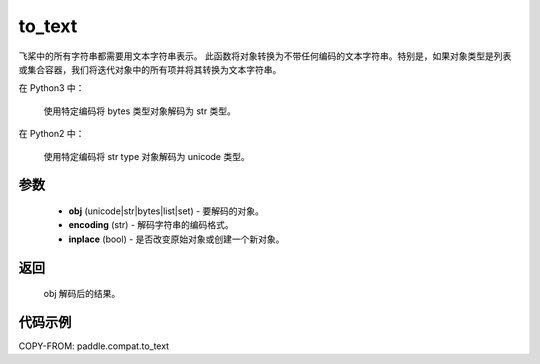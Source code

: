 .. _cn_api_paddle_compat_to_text:

to_text
-------------------------------

.. py:function:: paddle.compat.to_text(obj, encoding='utf-8', inplace=False)

飞桨中的所有字符串都需要用文本字符串表示。
此函数将对象转换为不带任何编码的文本字符串。特别是，如果对象类型是列表或集合容器，我们将迭代对象中的所有项并将其转换为文本字符串。

在 Python3 中：

    使用特定编码将 bytes 类型对象解码为 str 类型。

在 Python2 中：

    使用特定编码将 str type 对象解码为 unicode 类型。

参数
::::::::::

    - **obj** (unicode|str|bytes|list|set) - 要解码的对象。
    - **encoding** (str) - 解码字符串的编码格式。
    - **inplace** (bool) - 是否改变原始对象或创建一个新对象。

返回
::::::::::

    obj 解码后的结果。

代码示例
:::::::::

COPY-FROM: paddle.compat.to_text
